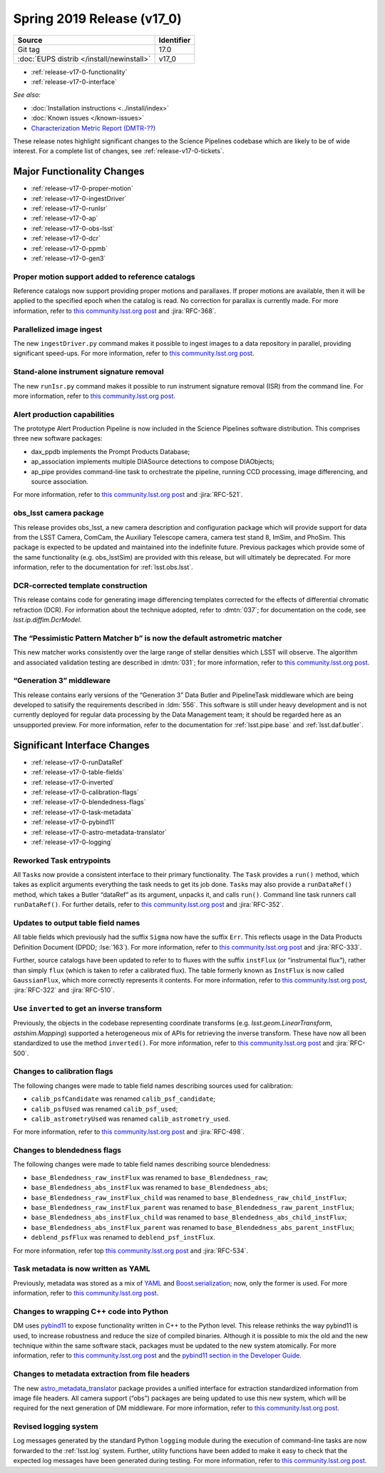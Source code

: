 .. _release-v17-0:

Spring 2019 Release (v17_0)
===========================

+-------------------------------------------+------------+
| Source                                    | Identifier |
+===========================================+============+
| Git tag                                   | 17.0       |
+-------------------------------------------+------------+
| :doc:`EUPS distrib </install/newinstall>` | v17\_0     |
+-------------------------------------------+------------+

- :ref:`release-v17-0-functionality`
- :ref:`release-v17-0-interface`

*See also:*

.. todo:: Link to appropriate DMTR.

- :doc:`Installation instructions <../install/index>`
- :doc:`Known issues </known-issues>`
- `Characterization Metric Report (DMTR-??) <https://ls.st/DMTR-??>`_

These release notes highlight significant changes to the Science Pipelines codebase which are likely to be of wide interest.
For a complete list of changes, see :ref:`release-v17-0-tickets`.

.. _release-v17-0-functionality:

Major Functionality Changes
---------------------------

- :ref:`release-v17-0-proper-motion`
- :ref:`release-v17-0-ingestDriver`
- :ref:`release-v17-0-runIsr`
- :ref:`release-v17-0-ap`
- :ref:`release-v17-0-obs-lsst`
- :ref:`release-v17-0-dcr`
- :ref:`release-v17-0-ppmb`
- :ref:`release-v17-0-gen3`

.. _release-v17-0-proper-motion:

Proper motion support added to reference catalogs
^^^^^^^^^^^^^^^^^^^^^^^^^^^^^^^^^^^^^^^^^^^^^^^^^

Reference catalogs now support providing proper motions and parallaxes.
If proper motions are available, then it will be applied to the specified epoch when the catalog is read.
No correction for parallax is currently made.
For more information, refer to `this community.lsst.org post`__ and :jira:`RFC-368`.

__ https://community.lsst.org/t/proper-motion-support-added-to-reference-catalogs/3215

.. _release-v17-0-ingestDriver:

Parallelized image ingest
^^^^^^^^^^^^^^^^^^^^^^^^^

The new ``ingestDriver.py`` command makes it possible to ingest images to a data repository in parallel, providing significant speed-ups.
For more information, refer to `this community.lsst.org post`__.

__ https://community.lsst.org/t/introducing-ingestdriver-py/2599

.. _release-v17-0-runIsr:

Stand-alone instrument signature removal
^^^^^^^^^^^^^^^^^^^^^^^^^^^^^^^^^^^^^^^^

The new ``runIsr.py`` command makes it possible to run instrument signature removal (ISR) from the command line.
For more information, refer to `this community.lsst.org post`__.

__ https://community.lsst.org/t/runisr-py-can-now-run-stand-alone-isr-processing-from-the-command-line/3275

.. _release-v17-0-ap:

Alert production capabilities
^^^^^^^^^^^^^^^^^^^^^^^^^^^^^

The prototype Alert Production Pipeline is now included in the Science Pipelines software distribution.
This comprises three new software packages:

- dax_ppdb implements the Prompt Products Database;
- ap_association implements multiple DIASource detections to compose DIAObjects;
- ap_pipe provides command-line task to orchestrate the pipeline, running CCD processing, image differencing, and source association.

For more information, refer to `this community.lsst.org post`__ and :jira:`RFC-521`.

__ https://community.lsst.org/t/ap-pipeline-now-in-the-stack/3298

.. _release-v17-0-obs-lsst:

obs_lsst camera package
^^^^^^^^^^^^^^^^^^^^^^^

This release provides obs_lsst, a new camera description and configuration package which will provide support for data from the LSST Camera, ComCam, the Auxiliary Telescope camera, camera test stand 8, ImSim, and PhoSim.
This package is expected to be updated and maintained into the indefinite future.
Previous packages which provide some of the same functionality (e.g. obs_lsstSim) are provided with this release, but will ultimately be deprecated.
For more information, refer to the documentation for :ref:`lsst.obs.lsst`.

.. _release-v17-0-dcr:

DCR-corrected template construction
^^^^^^^^^^^^^^^^^^^^^^^^^^^^^^^^^^^

This release contains code for generating image differencing templates corrected for the effects of differential chromatic refraction (DCR).
For information about the technique adopted, refer to :dmtn:`037`; for documentation on the code, see `lsst.ip.diffim.DcrModel`.

.. _release-v17-0-ppmb:

The “Pessimistic Pattern Matcher b” is now the default astrometric matcher
^^^^^^^^^^^^^^^^^^^^^^^^^^^^^^^^^^^^^^^^^^^^^^^^^^^^^^^^^^^^^^^^^^^^^^^^^^

This new matcher works consistently over the large range of stellar densities which LSST will observe.
The algorithm and associated validation testing are described in :dmtn:`031`; for more information, refer to `this community.lsst.org post`__.

__ https://community.lsst.org/t/new-astrometric-matcher-is-now-the-default/3559

.. _release-v17-0-gen3:

“Generation 3” middleware
^^^^^^^^^^^^^^^^^^^^^^^^^

This release contains early versions of the “Generation 3” Data Butler and PipelineTask middleware which are being developed to satisify the requirements described in :ldm:`556`.
This software is still under heavy development and is not currently deployed for regular data processing by the Data Management team; it should be regarded here as an unsupported preview.
For more information, refer to the documentation for :ref:`lsst.pipe.base` and :ref:`lsst.daf.butler`.

.. _release-v17-0-interface:

Significant Interface Changes
-----------------------------

- :ref:`release-v17-0-runDataRef`
- :ref:`release-v17-0-table-fields`
- :ref:`release-v17-0-inverted`
- :ref:`release-v17-0-calibration-flags`
- :ref:`release-v17-0-blendedness-flags`
- :ref:`release-v17-0-task-metadata`
- :ref:`release-v17-0-pybind11`
- :ref:`release-v17-0-astro-metadata-translator`
- :ref:`release-v17-0-logging`

.. _release-v17-0-runDataRef:

Reworked Task entrypoints
^^^^^^^^^^^^^^^^^^^^^^^^^

All ``Task``\s now provide a consistent interface to their primary functionality.
The ``Task`` provides a ``run()`` method, which takes as explicit arguments everything the task needs to get its job done.
``Task``\s may also provide a ``runDataRef()`` method, which takes a Butler “dataRef” as its argument, unpacks it, and calls ``run()``.
Command line task runners call ``runDataRef()``.
For further details, refer to `this community.lsst.org post`__ and :jira:`RFC-352`.

__ https://community.lsst.org/t/api-change-for-tasks-rename-run-primarymethod-to-rundataref-run/3054

.. _release-v17-0-table-fields:

Updates to output table field names
^^^^^^^^^^^^^^^^^^^^^^^^^^^^^^^^^^^

All table fields which previously had the suffix ``Sigma`` now have the suffix ``Err``.
This reflects usage in the Data Products Definition Document (DPDD; :lse:`163`).
For more information, refer to `this community.lsst.org post`__ and :jira:`RFC-333`.

__ https://community.lsst.org/t/sigma-renamed-to-err-for-centroids-fluxes-and-aperture-corrections/3108

Further, source catalogs have been updated to refer to to fluxes with the suffix ``instFlux`` (or “instrumental flux”), rather than simply ``flux`` (which is taken to refer a calibrated flux).
The table formerly known as ``InstFlux`` is now called ``GaussianFlux``, which more correctly represents it contents.
For more information, refer to `this community.lsst.org post`__, :jira:`RFC-322` and :jira:`RFC-510`.

__ https://community.lsst.org/t/sourcecatalog-flux-fields-are-now-instflux/3265

.. _release-v17-0-inverted:

Use ``inverted`` to  get an inverse transform
^^^^^^^^^^^^^^^^^^^^^^^^^^^^^^^^^^^^^^^^^^^^^

Previously, the objects in the codebase representing coordinate transforms (e.g. `lsst.geom.LinearTransform`, `astshim.Mapping`) supported a heterogeneous mix of APIs for retrieving the inverse transform.
These have now all been standardized to use the method ``inverted()``.
For more information, refer to `this community.lsst.org post`__ and :jira:`RFC-500`.

__ https://community.lsst.org/t/inverted-is-now-the-standard-method-name-to-get-an-inverse-transform/3122

.. _release-v17-0-calibration-flags:

Changes to calibration flags
^^^^^^^^^^^^^^^^^^^^^^^^^^^^

The following changes were made to table field names describing sources used for calibration:

- ``calib_psfCandidate`` was renamed ``calib_psf_candidate``;
- ``calib_psfUsed`` was renamed ``calib_psf_used``;
- ``calib_astrometryUsed`` was renamed ``calib_astrometry_used``.

For more information, refer to `this community.lsst.org post`__ and :jira:`RFC-498`.

__ https://community.lsst.org/t/change-in-calibration-flag-names-as-per-rfc-498/3170

.. _release-v17-0-blendedness-flags:

Changes to blendedness flags
^^^^^^^^^^^^^^^^^^^^^^^^^^^^

The following changes were made to table field names describing source blendedness:

- ``base_Blendedness_raw_instFlux`` was renamed to ``base_Blendedness_raw``;
- ``base_Blendedness_abs_instFlux`` was renamed to ``base_Blendedness_abs``;
- ``base_Blendedness_raw_instFlux_child`` was renamed to ``base_Blendedness_raw_child_instFlux``;
- ``base_Blendedness_raw_instFlux_parent`` was renamed to ``base_Blendedness_raw_parent_instFlux``;
- ``base_Blendedness_abs_instFlux_child`` was renamed to ``base_Blendedness_abs_child_instFlux``;
- ``base_Blendedness_abs_instFlux_parent`` was renamed to ``base_Blendedness_abs_parent_instFlux``;
- ``deblend_psfFlux`` was renamed to ``deblend_psf_instFlux``.

For more information, refer top `this community.lsst.org post`__ and :jira:`RFC-534`.

__ https://community.lsst.org/t/change-in-naming-of-base-blendedness-and-meas-deblender-fields/3351

.. _release-v17-0-task-metadata:

Task metadata is now written as YAML
^^^^^^^^^^^^^^^^^^^^^^^^^^^^^^^^^^^^

Previously, metadata was stored as a mix of YAML__ and Boost.serialization__; now, only the former is used.
For more information, refer to `this community.lsst.org post`__.

__ https://yaml.org
__ https://www.boost.org/doc/libs/1_69_0/libs/serialization/doc/index.html
__ https://community.lsst.org/t/task-metadata-now-written-as-yaml/3192

.. _release-v17-0-pybind11:

Changes to wrapping C++ code into Python
^^^^^^^^^^^^^^^^^^^^^^^^^^^^^^^^^^^^^^^^

DM uses pybind11__ to expose functionality written in C++ to the Python level.
This release rethinks the way pybind11 is used, to increase robustness and reduce the size of compiled binaries.
Although it is possible to mix the old and the new technique within the same software stack, packages must be updated to the new system atomically.
For more information, refer to `this community.lsst.org post`__ and the `pybind11 section in the Developer Guide`__.

__ https://pybind11.readthedocs.io/en/stable/
__ https://community.lsst.org/t/new-approach-and-tools-for-pybind11-wrappers/3291
__ https://developer.lsst.io/pybind11/how-to.html

.. _release-v17-0-astro-metadata-translator:

Changes to metadata extraction from file headers
^^^^^^^^^^^^^^^^^^^^^^^^^^^^^^^^^^^^^^^^^^^^^^^^

The new `astro_metadata_translator`__ package provides a unified interface for extraction standardized information from image file headers.
All camera support (“obs”) packages are being updated to use this new system, which will be required for the next generation of DM middleware.
For more information, refer to `this community.lsst.org post`__.

__ https://astro-metadata-translator.lsst.io
__ https://community.lsst.org/t/changes-to-metadata-extraction-and-visitinfo-creation/3360

.. _release-v17-0-logging:

Revised logging system
^^^^^^^^^^^^^^^^^^^^^^

Log messages generated by the standard Python ``logging`` module during the execution of command-line tasks are now forwarded to the :ref:`lsst.log` system.
Further, utility functions have been added to make it easy to check that the expected log messages have been generated during testing.
For more information, refer to `this community.lsst.org post`__.

__ https://community.lsst.org/t/logging-changes/3580
